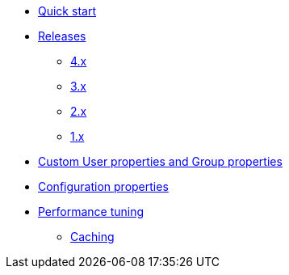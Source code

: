 * xref:index.adoc[Quick start]
* xref:releases/index.adoc[Releases]
** xref:releases/4.x.adoc[4.x]
** xref:releases/3.x.adoc[3.x]
** xref:releases/2.x.adoc[2.x]
** xref:releases/1.x.adoc[1.x]

* xref:custom-user-properties.adoc[Custom User properties and Group properties]
* xref:configuration-properties.adoc[Configuration properties]

* xref:performance-tuning.adoc[Performance tuning]
** xref:performance-tuning.adoc#caching[Caching]
